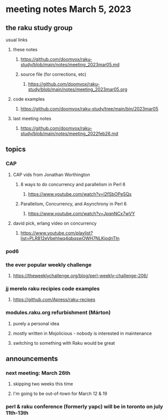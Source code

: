 * meeting notes March 5, 2023
** the raku study group
**** usual links
***** these notes
****** https://github.com/doomvox/raku-study/blob/main/notes/meeting_2023mar05.md
****** source file (for corrections, etc)
******* https://github.com/doomvox/raku-study/blob/main/notes/meeting_2023mar05.org
***** code examples
****** https://github.com/doomvox/raku-study/tree/main/bin/2023mar05
***** last meeting notes
****** https://github.com/doomvox/raku-study/blob/main/notes/meeting_2022feb26.md


** topics

*** CAP
**** CAP vids from Jonathan Worthington
***** 8 ways to do concurrency and parallelism in Perl 6
****** https://www.youtube.com/watch?v=l2fSbOPeSQs

***** Parallelism, Concurrency, and Asynchrony in Perl 6
****** https://www.youtube.com/watch?v=JpqnNCx7wVY

**** david pick, erlang video on concurrency
***** https://www.youtube.com/playlist?list=PLR812eVbehlwq4qbqswOWH7NLKjodnTIn



*** pod6

*** the ever popular weekly challenge

***** https://theweeklychallenge.org/blog/perl-weekly-challenge-206/


*** jj merelo raku recipies code examples
**** https://github.com/Apress/raku-recipes

*** modules.raku.org refurbishment (Márton)
**** purely a personal idea
**** mostly written in Mojolicious - nobody is interested in maintenance
**** switching to something with Raku would be great

** announcements 
*** next meeting: March 26th
**** skipping two weeks this time
**** I'm going to be out-of-town for March 12 & 19

*** perl & raku conference (formerly yapc) will be in toronto on july 11th-13th


